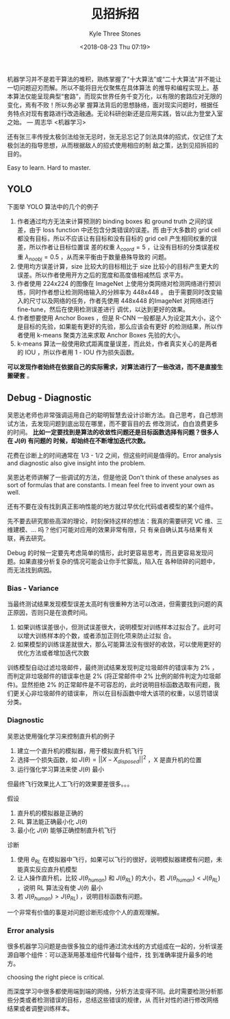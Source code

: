 #+TITLE:          见招拆招
#+AUTHOR:         Kyle Three Stones
#+DATE:           <2018-08-23 Thu 07:19>
#+EMAIL:          kyleemail@163.com
#+OPTIONS:        H:3 num:t toc:nil \n:nil @:t ::t |:t ^:t f:t tex:t
#+TAGS:           机器学习, 深度学习
#+CATEGORIES:     深度学习


机器学习并不是若干算法的堆积，熟练掌握了“十大算法”或“二十大算法”并不能让一切问题迎刃而解。所以不能将目光仅聚焦在具体算法
的推导和编程实现上。基本算法仅能呈现典型“套路”，而现实世界任务千变万化，以有限的套路应对无限的变化，焉有不败！所以务必掌
握算法背后的思想脉络，面对现实问题时，根据任务特点对现有套路进行改造融通。无论科研创新还是应用实践，皆以此为登堂入室之始。
--- 周志华 <机器学习>

还有张三丰传授太极剑法给张无忌时，张无忌忘记了剑法具体的招式，仅记住了太极剑法的指导思想，从而根据敌人的招式使用相应的制
敌之策，达到见招拆招的目的。

Easy to learn. Hard to master.

** YOLO

下面举 YOLO 算法中的几个的例子

1. 作者通过均方无法来计算预测的 binding boxes 和 ground truth 之间的误差，由于 loss function 中还包含分类错误的误差。而
   由于大多数的 grid cell 都没有目标，所以不应该让有目标和没有目标的 grid cell 产生相同权重的误差，所以作者让目标位置误
   差的权重 \(\lambda_{coord} = 5\) ，让没有目标的分类误差权重 \(\lambda_{noobj} = 0.5\) ，从而来平衡由于数量悬殊导致的
   问题。
2. 使用均方误差计算，size 比较大的目标相比于 size 比较小的目标产生更大的误差。所以作者使用开方之后的宽度和高度值相减然后
   求平方。
3. 作者使用 224x224 的图像在 ImageNet 上使用分类网络对检测网络进行预训练，同时作者想让检测网络输入的分辨率为 448x448 。
   由于需要同时改变输入的尺寸以及网络的任务，作者先使用 448x448 的ImageNet 对网络进行 fine-tune，然后在使用检测误差进行
   调优，以达到更好的效果。
4. 作者想要使用 Anchor Boxes ，但是 R-CNN 一般都是人为设定其大小，这个是目标的先验，如果能有更好的先验，那么应该会有更好
   的检测结果，所以作者使用 k-means 聚类方法来求取 Anchor Boxes 先验的大小。
5. k-means 算法一般使用欧式距离度量误差，而此处，作者真实关心的是两者的 IOU ，所以作者用 1 - IOU 作为损失函数。

*可以发现作者始终在依据自己的实际需求，对算法进行了一些改进，而不是直接生搬硬套* 。


** Debug - Diagnostic

吴恩达老师也非常强调运用自己的聪明智慧去设计诊断方法。自己思考，自己想测试方法，去发现问题到底出现在哪里，而不要盲目的去
修改测试，白白浪费更多的时间。 *比如一定要找到是算法的收敛性问题还是目标函数选择有问题？很多人在 \(J(\theta)\) 有问题的
时候，却始终在不断增加迭代次数。*

花费在诊断上的时间通常在 1/3 - 1/2 之间，但这些时间是值得的。Error analysis and diagnostic also give insight into the
problem.

吴恩达老师讲解了一些调试的方法，但是他说 Don't think of these analyses as sort of formulas that are constants. I mean
feel free to invent your own as well. 

还有不要在没有找到真正影响性能的地方就过早优化代码或者模型的某个组件。

先不要去研究那些高深的理论，时刻保持这样的想法：我真的需要研究 VC 维、三维建模、... 吗？他们可能对应用的效果非常有限，只
有亲自确认其与结果有关联，再去研究。

Debug 的时候一定要先考虑简单的情形，此时更容易思考，而且更容易发现问题。如果直接分析复杂的情况可能会让你手忙脚乱，陷入在
各种琐碎的问题中，而无法找到病因。


*** Bias - Variance

当最终测试结果发现模型误差太高时有很重种方法可以改进，但需要找到问题的真正原因，否则只是在浪费时间。

1. 如果训练误差很小，但测试误差很大，说明模型对训练样本过拟合了。此时可以增大训练样本的个数，或者添加正则化项来防止过拟
   合。
2. 如果模型的训练误差就很大，那么可能算法没有很好的收敛，可以使用更好的优化方法或者增加迭代次数

训练模型自动过滤垃圾邮件，最终测试结果发现判定垃圾邮件的错误率为 2% ，而判定非垃圾邮件的错误率也是 2% (将正常邮件中 2%
比例的邮件判定为垃圾邮件)。显然拒绝 2% 的正常邮件是不可容忍的，此时说明目标函数选取有问题，我们更关心非垃圾邮件的错误率，
所以在目标函数中增大该项的权重，以惩罚错误分类。


*** Diagnostic

吴恩达使用强化学习来控制直升机的例子

1. 建立一个直升机的模拟器，用于模拟直升机飞行
2. 选择一个损失函数，如 \( J(\theta) = || X - X_{disposed} ||^2 \) ，X 是直升机的位置
3. 运行强化学习算法来使 \(J(\theta)\) 最小

但最终飞行效果比人工飞行的效果要差很多。。。

假设

1. 直升机的模拟器是正确的
2. RL 算法能正确最小化 \(J(\theta)\) 
3. 最小化 \(J(\theta)\) 能够正确控制直升机飞行

诊断

1. 使用 \(\theta_{RL}\) 在模拟器中飞行，如果可以飞行的很好，说明模拟器建模有问题，未能真实反应直升机模型
2. 让人操作直升机，比较 \(J(\theta_{human})\) 和  \(J(\theta_{RL})\) 的大小，若 \(J(\theta_{human}) < J(\theta_{RL})\)
   ，说明 RL 算法没有使 \(J(\theta)\) 最小
3. 若 \(J(\theta_{human}) > J(\theta_{RL}) \) ，说明目标函数有问题。

一个非常有价值的事是对问题诊断形成你个人的直观理解。


*** Error analysis

很多机器学习问题是由很多独立的组件通过流水线的方式组成在一起的，分析误差源自哪个组件：可以逐渐用基准组件代替每个组件，找
到准确率提升最多的地方。

choosing the right piece is critical.

而深度学习中很多都使用端到端的网络，分析方法变得不同。此时需要检测分析那些分类或者检测错误的目标，总结这些错误的规律，从
而针对性的进行修改网络结果或者调整训练样本。


